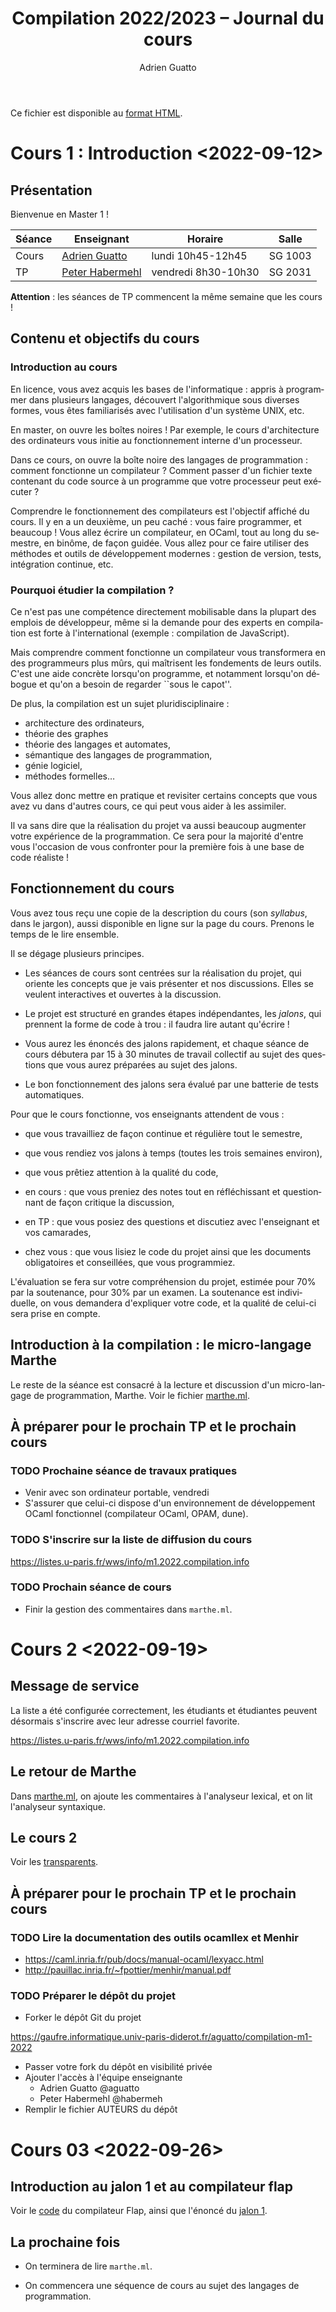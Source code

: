 #+TITLE: Compilation 2022/2023 -- Journal du cours
#+AUTHOR: Adrien Guatto
#+EMAIL: guatto@irif.org
#+LANGUAGE: fr
#+OPTIONS: ^:nil p:nil
#+LATEX_CLASS: article
#+LATEX_CLASS_OPTIONS: [a4paper,11pt]
#+LATEX_HEADER: \usepackage{a4wide}
#+LATEX_HEADER: \usepackage{microtype}
#+LATEX_HEADER: \hypersetup{hidelinks}
#+LATEX_HEADER: \usepackage[french]{babel}
# (org-latex-export-to-pdf)

  Ce fichier est disponible au
  [[https://www.irif.fr/~guatto/teaching/22-23/compilation/journal.html][format
  HTML]].

* Cours 1 : Introduction <2022-09-12>
** Présentation
   Bienvenue en Master 1 !

   |--------+--------------------------------------------+---------------------+---------|
   | Séance | Enseignant                                 | Horaire             | Salle   |
   |--------+--------------------------------------------+---------------------+---------|
   | Cours  | [[mailto:guatto@irif.fr][Adrien Guatto]]   | lundi 10h45-12h45   | SG 1003 |
   | TP     | [[mailto:haberm@irif.fr][Peter Habermehl]] | vendredi 8h30-10h30 | SG 2031 |
   |--------+--------------------------------------------+---------------------+---------|

   *Attention* : les séances de TP commencent la même semaine que les cours !
** Contenu et objectifs du cours
*** Introduction au cours
    En licence, vous avez acquis les bases de l'informatique : appris à
    programmer dans plusieurs langages, découvert l'algorithmique sous diverses
    formes, vous êtes familiarisés avec l'utilisation d'un système UNIX, etc.

    En master, on ouvre les boîtes noires ! Par exemple, le cours d'architecture
    des ordinateurs vous initie au fonctionnement interne d'un processeur.

    Dans ce cours, on ouvre la boîte noire des langages de programmation :
    comment fonctionne un compilateur ? Comment passer d'un fichier texte
    contenant du code source à un programme que votre processeur peut exécuter ?

    Comprendre le fonctionnement des compilateurs est l'objectif affiché du
    cours. Il y en a un deuxième, un peu caché : vous faire programmer, et
    beaucoup ! Vous allez écrire un compilateur, en OCaml, tout au long du
    semestre, en binôme, de façon guidée. Vous allez pour ce faire utiliser des
    méthodes et outils de développement modernes : gestion de version, tests,
    intégration continue, etc.
*** Pourquoi étudier la compilation ?
    Ce n'est pas une compétence directement mobilisable dans la plupart des
    emplois de développeur, même si la demande pour des experts en compilation
    est forte à l'international (exemple : compilation de JavaScript).

    Mais comprendre comment fonctionne un compilateur vous transformera en des
    programmeurs plus mûrs, qui maîtrisent les fondements de leurs outils. C'est
    une aide concrète lorsqu'on programme, et notamment lorsqu'on débogue et
    qu'on a besoin de regarder ``sous le capot''.

    De plus, la compilation est un sujet pluridisciplinaire :
    - architecture des ordinateurs,
    - théorie des graphes
    - théorie des langages et automates,
    - sémantique des langages de programmation,
    - génie logiciel,
    - méthodes formelles...
    Vous allez donc mettre en pratique et revisiter certains concepts que vous
    avez vu dans d'autres cours, ce qui peut vous aider à les assimiler.

    Il va sans dire que la réalisation du projet va aussi beaucoup augmenter
    votre expérience de la programmation. Ce sera pour la majorité d'entre vous
    l'occasion de vous confronter pour la première fois à une base de code
    réaliste !
** Fonctionnement du cours
   Vous avez tous reçu une copie de la description du cours (son /syllabus/,
   dans le jargon), aussi disponible en ligne sur la page du cours. Prenons le
   temps de le lire ensemble.

   Il se dégage plusieurs principes.

   - Les séances de cours sont centrées sur la réalisation du projet, qui
     oriente les concepts que je vais présenter et nos discussions. Elles se
     veulent interactives et ouvertes à la discussion.

   - Le projet est structuré en grandes étapes indépendantes, les /jalons/, qui
     prennent la forme de code à trou : il faudra lire autant qu'écrire !

   - Vous aurez les énoncés des jalons rapidement, et chaque séance de cours
     débutera par 15 à 30 minutes de travail collectif au sujet des questions
     que vous aurez préparées au sujet des jalons.

   - Le bon fonctionnement des jalons sera évalué par une batterie de tests
     automatiques.

   Pour que le cours fonctionne, vos enseignants attendent de vous :

   - que vous travailliez de façon continue et régulière tout le semestre,

   - que vous rendiez vos jalons à temps (toutes les trois semaines environ),

   - que vous prêtiez attention à la qualité du code,

   - en cours : que vous preniez des notes tout en réfléchissant et questionnant
     de façon critique la discussion,

   - en TP : que vous posiez des questions et discutiez avec l'enseignant et vos
     camarades,

   - chez vous : que vous lisiez le code du projet ainsi que les documents
     obligatoires et conseillées, que vous programmiez.

   L'évaluation se fera sur votre compréhension du projet, estimée pour 70% par
   la soutenance, pour 30% par un examen. La soutenance est individuelle, on
   vous demandera d'expliquer votre code, et la qualité de celui-ci sera prise
   en compte.
** Introduction à la compilation : le micro-langage Marthe
   Le reste de la séance est consacré à la lecture et discussion d'un
   micro-langage de programmation, Marthe. Voir le fichier
   [[file:cours-01/marthe.ml][marthe.ml]].
** À préparer pour le prochain TP et le prochain cours
*** TODO Prochaine séance de travaux pratiques
    - Venir avec son ordinateur portable, vendredi
    - S'assurer que celui-ci dispose d'un environnement de développement OCaml
      fonctionnel (compilateur OCaml, OPAM, dune).
*** TODO S'inscrire sur la liste de diffusion du cours
    https://listes.u-paris.fr/wws/info/m1.2022.compilation.info
*** TODO Prochain séance de cours
    - Finir la gestion des commentaires dans ~marthe.ml~.
* Cours 2 <2022-09-19>
** Message de service
   La liste a été configurée correctement, les étudiants et étudiantes peuvent
   désormais s'inscrire avec leur adresse courriel favorite.

   https://listes.u-paris.fr/wws/info/m1.2022.compilation.info
** Le retour de Marthe
   Dans [[file:cours-01/marthe.ml][marthe.ml]], on ajoute les commentaires à
   l'analyseur lexical, et on lit l'analyseur syntaxique.
** Le cours 2
   Voir les [[file:cours-02/cours-02-parsing.pdf][transparents]].
** À préparer pour le prochain TP et le prochain cours
*** TODO Lire la documentation des outils ocamllex et Menhir
    - [[https://caml.inria.fr/pub/docs/manual-ocaml/lexyacc.html]]
    - [[http://pauillac.inria.fr/~fpottier/menhir/manual.pdf]]
*** TODO Préparer le dépôt du projet
    - Forker le dépôt Git du projet
    https://gaufre.informatique.univ-paris-diderot.fr/aguatto/compilation-m1-2022
    - Passer votre fork du dépôt en visibilité privée
    - Ajouter l'accès à l'équipe enseignante
      - Adrien Guatto @aguatto
      - Peter Habermehl @habermeh
    - Remplir le fichier AUTEURS du dépôt
* Cours 03 <2022-09-26>
** Introduction au jalon 1 et au compilateur flap
   Voir le [[file:../flap][code]] du compilateur Flap, ainsi que l'énoncé du
   [[../jalons/jalon-1.pdf][jalon 1]].
** La prochaine fois
   - On terminera de lire ~marthe.ml~.

   - On commencera une séquence de cours au sujet des langages de programmation.
